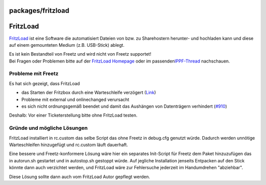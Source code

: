 packages/fritzload
==================
.. _FritzLoad:

FritzLoad
=========

`​FritzLoad <http://sourceforge.net/apps/trac/avmload/>`__ ist eine
Software die automatisiert Dateien von bzw. zu Sharehostern herunter-
und hochladen kann und diese auf einem gemounteten Medium (z.B.
USB-Stick) ablegt.

| |Warning| Es ist kein Bestandteil von Freetz und wird nicht von Freetz
  supportet!
| Bei Fragen oder Problemen bitte auf der `​FritzLoad
  Homepage <http://sourceforge.net/apps/trac/avmload/>`__ oder im
  passenden
  `​IPPF-Thread <http://www.ip-phone-forum.de/showthread.php?t=147334>`__
  nachschauen.

.. _ProblememitFreetz:

Probleme mit Freetz
-------------------

Es hat sich gezeigt, dass FritzLoad

-  das Starten der Fritzbox durch eine Warteschleife verzögert
   (`​Link <http://sourceforge.net/apps/trac/avmload/ticket/1320>`__)
-  Probleme mit external und onlinechanged verursacht
-  es sich nicht ordnungsgemäß beendet und damit das Aushängen von
   Datenträgern verhindert (`#910 </ticket/910>`__)

|Warning| Deshalb: Vor einer Ticketerstellung bitte ohne FritzLoad testen.

.. _GründeundmöglicheLösungen:

Gründe und mögliche Lösungen
----------------------------

FritzLoad installiert in rc.custom das selbe Script das ohne Freetz in
debug.cfg genutzt würde. Dadurch werden unnötige Warteschleifen
hinzugefügt und rc.custom läuft dauerhaft.

Eine bessere und Freetz-konformere Lösung wäre hier ein separates
Init-Script für Freetz dem Paket hinzuzufügen das in autorun.sh
gestartet und in autostop.sh gestoppt würde. Auf jegliche Installation
jenseits Entpacken auf den Stick könnte dann auch verzichtet werden, und
FritzLoad wäre zur Fehlersuche jederzeit im Handumdrehen "abziehbar".

Diese Lösung sollte dann auch vom FritzLoad Autor gepflegt werden.

.. |Warning| image:: ../../chrome/wikiextras-icons-16/exclamation.png

